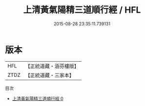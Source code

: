 #+TITLE: 上清黃氣陽精三道順行經 / HFL

#+DATE: 2015-08-28 23:35:11.739131
* 版本
 |       HFL|【正統道藏・涵芬樓版】|
 |      ZTDZ|【正統道藏・三家本】|
目次
 - [[file:KR5a0033_000.txt][上清黃氣陽精三道順行經 0]]
